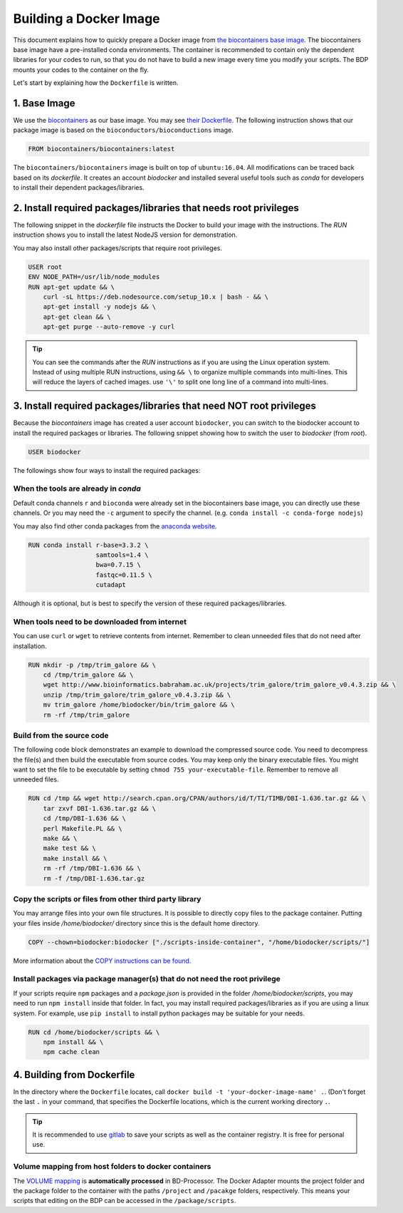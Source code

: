 =======================
Building a Docker Image
=======================


This document explains how to quickly prepare a Docker image from `the biocontainers base image <https://hub.docker.com/r/biocontainers/biocontainers>`_.
The biocontainers base image have a pre-installed conda environments.
The container is recommended to contain only the dependent libraries for your codes to run, so that you do not have to build a new image every time you modify your scripts.
The BDP mounts your codes to the container on the fly.

Let's start by explaining how the ``Dockerfile`` is written.

-------------
1. Base Image
-------------
We use the `biocontainers <https://biocontainers.pro/>`_ as our base image. You may see `their Dockerfile <https://hub.docker.com/r/biocontainers/biocontainers/~/dockerfile/>`_.
The following instruction shows that our package image is based on the ``bioconductors/bioconductions`` image.

.. code-block:: Docker

    FROM biocontainers/biocontainers:latest

The ``biocontainers/biocontainers`` image is built on top of ``ubuntu:16.04``. All modifications can be traced back based on its `dockerfile`.
It creates an account `biodocker` and installed several useful tools such as `conda` for developers to install their dependent packages/libraries.

-----------------------------------------------------------------
2. Install required packages/libraries that needs root privileges
-----------------------------------------------------------------

The following snippet in the `dockerfile` file instructs the Docker to build your image with the instructions.
The `RUN` instruction shows you to install the latest NodeJS version for demonstration.

You may also install other packages/scripts that require root privileges.

.. seealso::
    The dockerfile reference: https://docs.docker.com/engine/reference/builder/

.. code-block:: Docker

    USER root
    ENV NODE_PATH=/usr/lib/node_modules
    RUN apt-get update && \
        curl -sL https://deb.nodesource.com/setup_10.x | bash - && \
        apt-get install -y nodejs && \
        apt-get clean && \
        apt-get purge --auto-remove -y curl

.. tip::
    You can see the commands after the `RUN` instructions as if you are using the Linux operation system.
    Instead of using multiple RUN instructions, using ``&& \`` to organize multiple commands into multi-lines. This will reduce the layers of cached images.
    use ``'\'`` to split one long line of a command into multi-lines.

--------------------------------------------------------------------
3. Install required packages/libraries that need NOT root privileges
--------------------------------------------------------------------
Because the `biocontainers` image has created a user account ``biodocker``, you can switch to the biodocker account to install the required packages or libraries.
The following snippet showing how to switch the user to `biodocker` (from `root`).

.. code-block:: Docker

    USER biodocker

The followings show four ways to install the required packages:

When the tools are already in `conda`
=====================================
Default conda channels ``r`` and ``bioconda`` were already set in the biocontainers base image, you can directly use these channels.
Or you may need the ``-c`` argument to specify the channel. (e.g. ``conda install -c conda-forge nodejs``)

You may also find other conda packages from the `anaconda website <https://anaconda.org/>`_.

.. code-block:: Docker

    RUN conda install r-base=3.3.2 \
                      samtools=1.4 \
                      bwa=0.7.15 \
                      fastqc=0.11.5 \
                      cutadapt

Although it is optional, but is best to specify the version of these required packages/libraries.

When tools need to be downloaded from internet
==============================================
You can use ``curl`` or ``wget`` to retrieve contents from internet.
Remember to clean unneeded files that do not need after installation.

.. code-block:: docker

    RUN mkdir -p /tmp/trim_galore && \
        cd /tmp/trim_galore && \
        wget http://www.bioinformatics.babraham.ac.uk/projects/trim_galore/trim_galore_v0.4.3.zip && \
        unzip /tmp/trim_galore/trim_galore_v0.4.3.zip && \
        mv trim_galore /home/biodocker/bin/trim_galore && \
        rm -rf /tmp/trim_galore

Build from the source code
==========================
The following code block demonstrates an example to download the compressed source code. You need to decompress the file(s) and then build the executable from source codes. You may keep only the binary executable files. You might want to set the file to be executable by setting ``chmod 755 your-executable-file``. Remember to remove all unneeded files.

.. code-block:: docker

    RUN cd /tmp && wget http://search.cpan.org/CPAN/authors/id/T/TI/TIMB/DBI-1.636.tar.gz && \
        tar zxvf DBI-1.636.tar.gz && \
        cd /tmp/DBI-1.636 && \
        perl Makefile.PL && \
        make && \
        make test && \
        make install && \
        rm -rf /tmp/DBI-1.636 && \
        rm -f /tmp/DBI-1.636.tar.gz

Copy the scripts or files from other third party library
========================================================
You may arrange files into your own file structures. It is possible to directly copy files to the package container. Putting your files inside `/home/biodocker/` directory since this is the default home directory.

.. code-block:: docker

    COPY --chown=biodocker:biodocker ["./scripts-inside-container", "/home/biodocker/scripts/"]

More information about the `COPY instructions can be found <https://docs.docker.com/engine/reference/builder/#copy>`_.

Install packages via package manager(s) that do not need the root privilege
===========================================================================

If your scripts require ``npm`` packages and a `package.json` is provided in the folder `/home/biodocker/scripts`, you may need to run ``npm install`` inside that folder.
In fact, you may install required packages/libraries as if you are using a linux system. For example, use ``pip install`` to install python packages may be suitable for your needs.

.. code-block:: docker

    RUN cd /home/biodocker/scripts && \
        npm install && \
        npm cache clean

---------------------------
4. Building from Dockerfile
---------------------------
In the directory where the ``Dockerfile`` locates, call ``docker build -t 'your-docker-image-name' .``.
(Don't forget the last ``.`` in your command, that specifies the Dockerfile locations, which is the current working directory ``.``.

.. tip::
    It is recommended to use `gitlab <https://gitlab.com/>`_ to save your scripts as well as the container registry. It is free for personal use.



Volume mapping from host folders to docker containers
=====================================================

The `VOLUME mapping <https://docs.docker.com/engine/reference/run/#volume-shared-filesystems>`_ is **automatically processed** in BD-Processor.
The Docker Adapter mounts the project folder and the package folder to the container with the paths ``/project`` and ``/pacakge`` folders, respectively.
This means your scripts that editing on the BDP can be accessed in the ``/package/scripts``.



.. seealso::
    To fully understand how to map volumes between hosts and containers, please read the `docker run reference <https://docs.docker.com/engine/reference/run/>`_ (the ``-v`` part).


